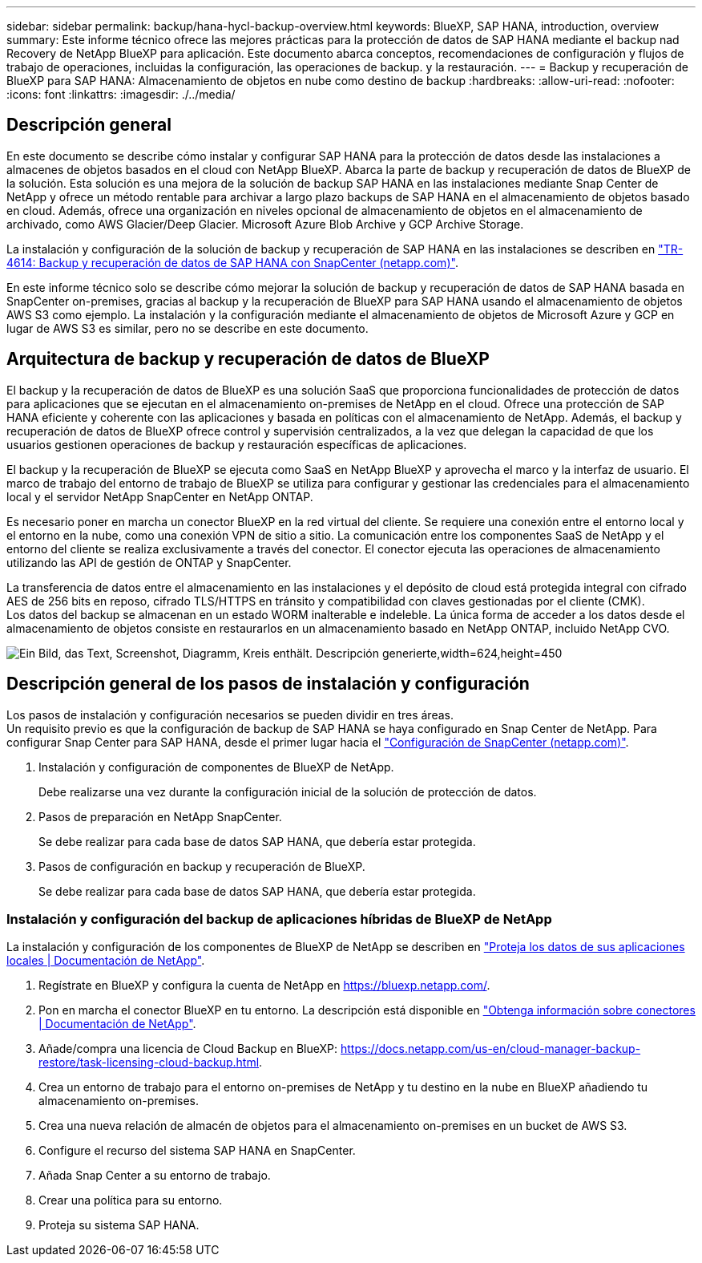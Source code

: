 ---
sidebar: sidebar 
permalink: backup/hana-hycl-backup-overview.html 
keywords: BlueXP, SAP HANA, introduction, overview 
summary: Este informe técnico ofrece las mejores prácticas para la protección de datos de SAP HANA mediante el backup nad Recovery de NetApp BlueXP para aplicación. Este documento abarca conceptos, recomendaciones de configuración y flujos de trabajo de operaciones, incluidas la configuración, las operaciones de backup. y la restauración. 
---
= Backup y recuperación de BlueXP para SAP HANA: Almacenamiento de objetos en nube como destino de backup
:hardbreaks:
:allow-uri-read: 
:nofooter: 
:icons: font
:linkattrs: 
:imagesdir: ./../media/




== Descripción general

En este documento se describe cómo instalar y configurar SAP HANA para la protección de datos desde las instalaciones a almacenes de objetos basados en el cloud con NetApp BlueXP. Abarca la parte de backup y recuperación de datos de BlueXP de la solución. Esta solución es una mejora de la solución de backup SAP HANA en las instalaciones mediante Snap Center de NetApp y ofrece un método rentable para archivar a largo plazo backups de SAP HANA en el almacenamiento de objetos basado en cloud. Además, ofrece una organización en niveles opcional de almacenamiento de objetos en el almacenamiento de archivado, como AWS Glacier/Deep Glacier. Microsoft Azure Blob Archive y GCP Archive Storage.

La instalación y configuración de la solución de backup y recuperación de SAP HANA en las instalaciones se describen en https://docs.netapp.com/us-en/netapp-solutions-sap/backup/saphana-br-scs-overview.html#the-netapp-solution["TR-4614: Backup y recuperación de datos de SAP HANA con SnapCenter (netapp.com)"].

En este informe técnico solo se describe cómo mejorar la solución de backup y recuperación de datos de SAP HANA basada en SnapCenter on-premises, gracias al backup y la recuperación de BlueXP para SAP HANA usando el almacenamiento de objetos AWS S3 como ejemplo. La instalación y la configuración mediante el almacenamiento de objetos de Microsoft Azure y GCP en lugar de AWS S3 es similar, pero no se describe en este documento.



== Arquitectura de backup y recuperación de datos de BlueXP

El backup y la recuperación de datos de BlueXP es una solución SaaS que proporciona funcionalidades de protección de datos para aplicaciones que se ejecutan en el almacenamiento on-premises de NetApp en el cloud. Ofrece una protección de SAP HANA eficiente y coherente con las aplicaciones y basada en políticas con el almacenamiento de NetApp. Además, el backup y recuperación de datos de BlueXP ofrece control y supervisión centralizados, a la vez que delegan la capacidad de que los usuarios gestionen operaciones de backup y restauración específicas de aplicaciones.

El backup y la recuperación de BlueXP se ejecuta como SaaS en NetApp BlueXP y aprovecha el marco y la interfaz de usuario. El marco de trabajo del entorno de trabajo de BlueXP se utiliza para configurar y gestionar las credenciales para el almacenamiento local y el servidor NetApp SnapCenter en NetApp ONTAP.

Es necesario poner en marcha un conector BlueXP en la red virtual del cliente. Se requiere una conexión entre el entorno local y el entorno en la nube, como una conexión VPN de sitio a sitio. La comunicación entre los componentes SaaS de NetApp y el entorno del cliente se realiza exclusivamente a través del conector. El conector ejecuta las operaciones de almacenamiento utilizando las API de gestión de ONTAP y SnapCenter.

La transferencia de datos entre el almacenamiento en las instalaciones y el depósito de cloud está protegida integral con cifrado AES de 256 bits en reposo, cifrado TLS/HTTPS en tránsito y compatibilidad con claves gestionadas por el cliente (CMK). +
Los datos del backup se almacenan en un estado WORM inalterable e indeleble. La única forma de acceder a los datos desde el almacenamiento de objetos consiste en restaurarlos en un almacenamiento basado en NetApp ONTAP, incluido NetApp CVO.

image:hana-hycl-back-image1.png["Ein Bild, das Text, Screenshot, Diagramm, Kreis enthält. Descripción generierte,width=624,height=450"]



== Descripción general de los pasos de instalación y configuración

Los pasos de instalación y configuración necesarios se pueden dividir en tres áreas. +
Un requisito previo es que la configuración de backup de SAP HANA se haya configurado en Snap Center de NetApp. Para configurar Snap Center para SAP HANA, desde el primer lugar hacia el https://docs.netapp.com/us-en/netapp-solutions-sap/backup/saphana-br-scs-snapcenter-configuration.html["Configuración de SnapCenter (netapp.com)"].

. Instalación y configuración de componentes de BlueXP de NetApp.
+
Debe realizarse una vez durante la configuración inicial de la solución de protección de datos.

. Pasos de preparación en NetApp SnapCenter.
+
Se debe realizar para cada base de datos SAP HANA, que debería estar protegida.

. Pasos de configuración en backup y recuperación de BlueXP.
+
Se debe realizar para cada base de datos SAP HANA, que debería estar protegida.





=== Instalación y configuración del backup de aplicaciones híbridas de BlueXP de NetApp

La instalación y configuración de los componentes de BlueXP de NetApp se describen en https://docs.netapp.com/us-en/cloud-manager-backup-restore/concept-protect-app-data-to-cloud.html#requirements["Proteja los datos de sus aplicaciones locales | Documentación de NetApp"].

. Regístrate en BlueXP y configura la cuenta de NetApp en https://bluexp.netapp.com/[].
. Pon en marcha el conector BlueXP en tu entorno. La descripción está disponible en https://docs.netapp.com/us-en/cloud-manager-setup-admin/concept-connectors.html["Obtenga información sobre conectores | Documentación de NetApp"].
. Añade/compra una licencia de Cloud Backup en BlueXP: https://docs.netapp.com/us-en/cloud-manager-backup-restore/task-licensing-cloud-backup.html[].
. Crea un entorno de trabajo para el entorno on-premises de NetApp y tu destino en la nube en BlueXP añadiendo tu almacenamiento on-premises.
. Crea una nueva relación de almacén de objetos para el almacenamiento on-premises en un bucket de AWS S3.
. Configure el recurso del sistema SAP HANA en SnapCenter.
. Añada Snap Center a su entorno de trabajo.
. Crear una política para su entorno.
. Proteja su sistema SAP HANA.

